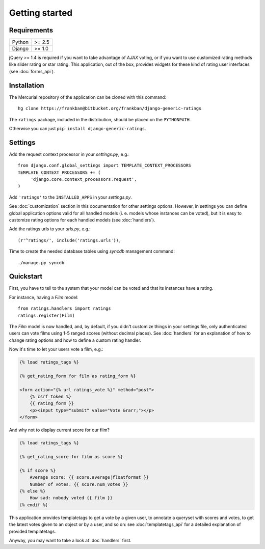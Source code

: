 Getting started
===============

Requirements
~~~~~~~~~~~~

======  ======
Python  >= 2.5
Django  >= 1.0
======  ======

jQuery >= 1.4 is required if you want to take advantage of *AJAX* voting,
or if you want to use customized rating methods like slider rating or star rating.
This application, out of the box, provides widgets for these kind of rating user
interfaces (see :doc:`forms_api`).

Installation
~~~~~~~~~~~~

The Mercurial repository of the application can be cloned with this command::

    hg clone https://frankban@bitbucket.org/frankban/django-generic-ratings

The ``ratings`` package, included in the distribution, should be
placed on the ``PYTHONPATH``.

Otherwise you can just ``pip install django-generic-ratings``.

Settings
~~~~~~~~

Add the request context processor in your *settings.py*, e.g.::
    
    from django.conf.global_settings import TEMPLATE_CONTEXT_PROCESSORS
    TEMPLATE_CONTEXT_PROCESSORS += (
         'django.core.context_processors.request',
    )
    
Add ``'ratings'`` to the ``INSTALLED_APPS`` in your *settings.py*.

See :doc:`customization` section in this documentation for other settings options.
However, in settings you can define global application options valid for all
handled models (i. e. models whose instances can be voted), but it is easy
to customize rating options for each handled models (see :doc:`handlers`).

Add the ratings urls to your *urls.py*, e.g.::
    
    (r'^ratings/', include('ratings.urls')),
    
Time to create the needed database tables using *syncdb* management command::

    ./manage.py syncdb

Quickstart
~~~~~~~~~~

First, you have to tell to the system that your model can be voted and that
its instances have a rating. 

For instance, having a *Film* model::

    from ratings.handlers import ratings
    ratings.register(Film)
    
The *Film* model is now handled, and, by default, if you didn't customize things
in your settings file, only authenticated users can vote films using 
1-5 ranged scores (without decimal places).
See :doc:`handlers` for an explanation of how to change rating options
and how to define a custom rating handler.

Now it's time to let your users vote a film, e.g.:

.. code-block:: html+django

    {% load ratings_tags %}
    
    {% get_rating_form for film as rating_form %}
    
    <form action="{% url ratings_vote %}" method="post">
        {% csrf_token %}
        {{ rating_form }}
        <p><input type="submit" value="Vote &rarr;"></p>
    </form>
    
And why not to display current score for our film?

.. code-block:: html+django
    
    {% load ratings_tags %}
    
    {% get_rating_score for film as score %}
    
    {% if score %}
        Average score: {{ score.average|floatformat }}
        Number of votes: {{ score.num_votes }}
    {% else %}
        How sad: nobody voted {{ film }}
    {% endif %}

This application provides templatetags to get a vote by a given user, to annotate
a queryset with scores and votes, to get the latest votes given to an object
or by a user, and so on: see :doc:`templatetags_api` for a detailed explanation of
provided templatetags.

Anyway, you may want to take a look at :doc:`handlers` first.
